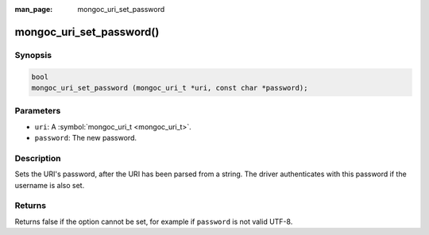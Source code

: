 :man_page: mongoc_uri_set_password

mongoc_uri_set_password()
=========================

Synopsis
--------

.. code-block:: c

  bool
  mongoc_uri_set_password (mongoc_uri_t *uri, const char *password);

Parameters
----------

* ``uri``: A :symbol:`mongoc_uri_t <mongoc_uri_t>`.
* ``password``: The new password.

Description
-----------

Sets the URI's password, after the URI has been parsed from a string. The driver authenticates with this password if the username is also set.

Returns
-------

Returns false if the option cannot be set, for example if ``password`` is not valid UTF-8.

